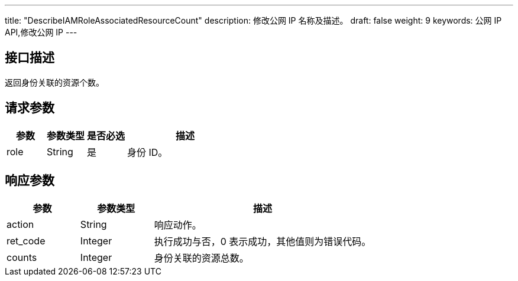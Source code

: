 ---
title: "DescribeIAMRoleAssociatedResourceCount"
description: 修改公网 IP 名称及描述。
draft: false
weight: 9
keywords: 公网 IP API,修改公网 IP
---

== 接口描述

返回身份关联的资源个数。

== 请求参数

[cols="1,1,1,3"]
|===
| 参数 | 参数类型 | 是否必选 | 描述 

| role
| String
| 是
| 身份 ID。
|===

== 响应参数

[cols="1,1,3"]
|===
| 参数 | 参数类型 | 描述

| action
| String
| 响应动作。

| ret_code
| Integer
| 执行成功与否，0 表示成功，其他值则为错误代码。

| counts
| Integer
| 身份关联的资源总数。

|===
